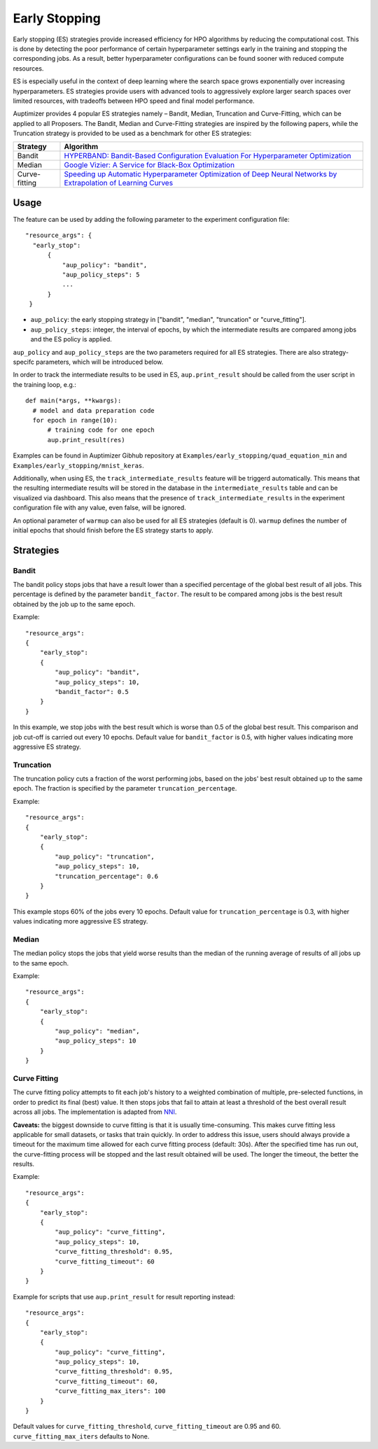 Early Stopping
==============

Early stopping (ES) strategies provide increased efficiency for HPO algorithms by reducing the computational cost. This is 
done by detecting the poor performance of certain hyperparameter settings early in the training and stopping the corresponding jobs. 
As a result, better hyperparameter configurations can be found sooner with reduced compute resources. 

ES is especially useful in the context of deep learning where the search space grows exponentially over increasing hyperparameters. 
ES strategies provide users with advanced tools to aggressively explore larger search spaces over limited resources, 
with tradeoffs between HPO speed and final model performance. 

Auptimizer provides 4 popular ES strategies namely – Bandit, Median, Truncation and Curve-Fitting, which can be applied to all Proposers.
The Bandit, Median and Curve-Fitting strategies are inspired by the following papers, while the Truncation strategy is provided to be used
as a benchmark for other ES strategies: 

===============  ==============================================================================================================================================================================================================
Strategy         Algorithm
===============  ==============================================================================================================================================================================================================
Bandit           `HYPERBAND: Bandit-Based Configuration Evaluation For Hyperparameter Optimization <https://openreview.net/pdf?id=ry18Ww5ee>`__
Median           `Google Vizier: A Service for Black-Box Optimization <https://static.googleusercontent.com/media/research.google.com/en//pubs/archive/46180.pdf>`__
Curve-fitting    `Speeding up Automatic Hyperparameter Optimization of Deep Neural Networks by Extrapolation of Learning Curves <http://aad.informatik.uni-freiburg.de/papers/15-IJCAI-Extrapolation_of_Learning_Curves.pdf>`__
===============  ==============================================================================================================================================================================================================

Usage
@@@@@

The feature can be used by adding the following parameter to the experiment configuration file::

  "resource_args": {
    "early_stop":
        {
            "aup_policy": "bandit",
            "aup_policy_steps": 5
            ...
        }
   }
   
+ ``aup_policy``: the early stopping strategy in ["bandit", "median", "truncation" or "curve_fitting"]. 
+ ``aup_policy_steps``: integer, the interval of epochs, by which the intermediate results are compared among jobs and the ES policy is applied.

``aup_policy`` and ``aup_policy_steps`` are the two parameters required for all ES strategies. There are also strategy-specifc parameters, which will be introduced below.

In order to track the intermediate results to be used in ES, ``aup.print_result`` should be called from the user script in the training loop, e.g.::
  
  def main(*args, **kwargs):
    # model and data preparation code
    for epoch in range(10):
        # training code for one epoch
        aup.print_result(res)

Examples can be found in Auptimizer Gibhub repository at ``Examples/early_stopping/quad_equation_min`` and ``Examples/early_stopping/mnist_keras``. 

Additionally, when using ES, the ``track_intermediate_results`` feature will be triggerd automatically. This means that the resulting intermediate results will be stored in the database in the ``intermediate_results`` table and 
can be visualized via dashboard. This also means that the presence of ``track_intermediate_results`` in the experiment configuration file with any value, even false, will be ignored. 

An optional parameter of ``warmup`` can also be used for all ES strategies (default is 0). ``warmup`` defines the number of initial epochs that should finish before the ES strategy starts to apply.


Strategies
@@@@@@@@@@

Bandit
~~~~~~~

The bandit policy stops jobs that have a result lower than a specified percentage of the global best result of all jobs. This percentage is defined by the parameter ``bandit_factor``. The result to be compared among jobs is the best result obtained by 
the job up to the same epoch.

Example::

    "resource_args": 
    {
        "early_stop":
        {
            "aup_policy": "bandit",
            "aup_policy_steps": 10,
            "bandit_factor": 0.5
        }
    }

In this example, we stop jobs with the best result which is worse than 0.5 of the global best result. 
This comparison and job cut-off is carried out every 10 epochs. 
Default value for ``bandit_factor`` is 0.5, with higher values indicating more aggressive ES strategy.


Truncation
~~~~~~~~~~

The truncation policy cuts a fraction of the worst performing jobs, based on the jobs' best result obtained up to the same epoch. The fraction is specified by the parameter ``truncation_percentage``.

Example::

    "resource_args": 
    {
        "early_stop":
        {
            "aup_policy": "truncation",
            "aup_policy_steps": 10,
            "truncation_percentage": 0.6
        }
    }
    
This example stops 60% of the jobs every 10 epochs. Default value for ``truncation_percentage`` is 0.3, with higher values indicating more aggressive ES strategy. 


Median
~~~~~~~

The median policy stops the jobs that yield worse results than the median of the running average of results of all jobs up to the same epoch. 

Example::

    "resource_args": 
    {
        "early_stop":
        {
            "aup_policy": "median",
            "aup_policy_steps": 10
        }
    }
    

Curve Fitting
~~~~~~~~~~~~~~

The curve fitting policy attempts to fit each job's history to a weighted combination of multiple, pre-selected functions, in order to predict its final (best) value. It then stops jobs that fail to attain at least a threshold of the best overall result across all jobs. The implementation is adapted from `NNI <https://github.com/microsoft/nni/blob/master/docs/en_US/Assessor/CurvefittingAssessor.md>`__.

**Caveats:** the biggest downside to curve fitting is that it is usually time-consuming. This makes curve fitting less applicable for small datasets, or tasks that train quickly. In order to address this issue, users should always provide a timeout for the maximum time allowed for each curve fitting process (default: 30s). After the specified time has run out, the curve-fitting process will be stopped and the last result obtained will be used. The longer the timeout, the better the results.

Example::

    "resource_args": 
    {
        "early_stop":
        {
            "aup_policy": "curve_fitting",
            "aup_policy_steps": 10,
            "curve_fitting_threshold": 0.95,
            "curve_fitting_timeout": 60
        }
    }

Example for scripts that use ``aup.print_result`` for result reporting instead::

    "resource_args":
    {
        "early_stop":
        {
            "aup_policy": "curve_fitting",
            "aup_policy_steps": 10,
            "curve_fitting_threshold": 0.95,
            "curve_fitting_timeout": 60,
            "curve_fitting_max_iters": 100
        }
    }
    
Default values for ``curve_fitting_threshold``, ``curve_fitting_timeout`` are 0.95 and 60. ``curve_fitting_max_iters`` defaults to None.  
